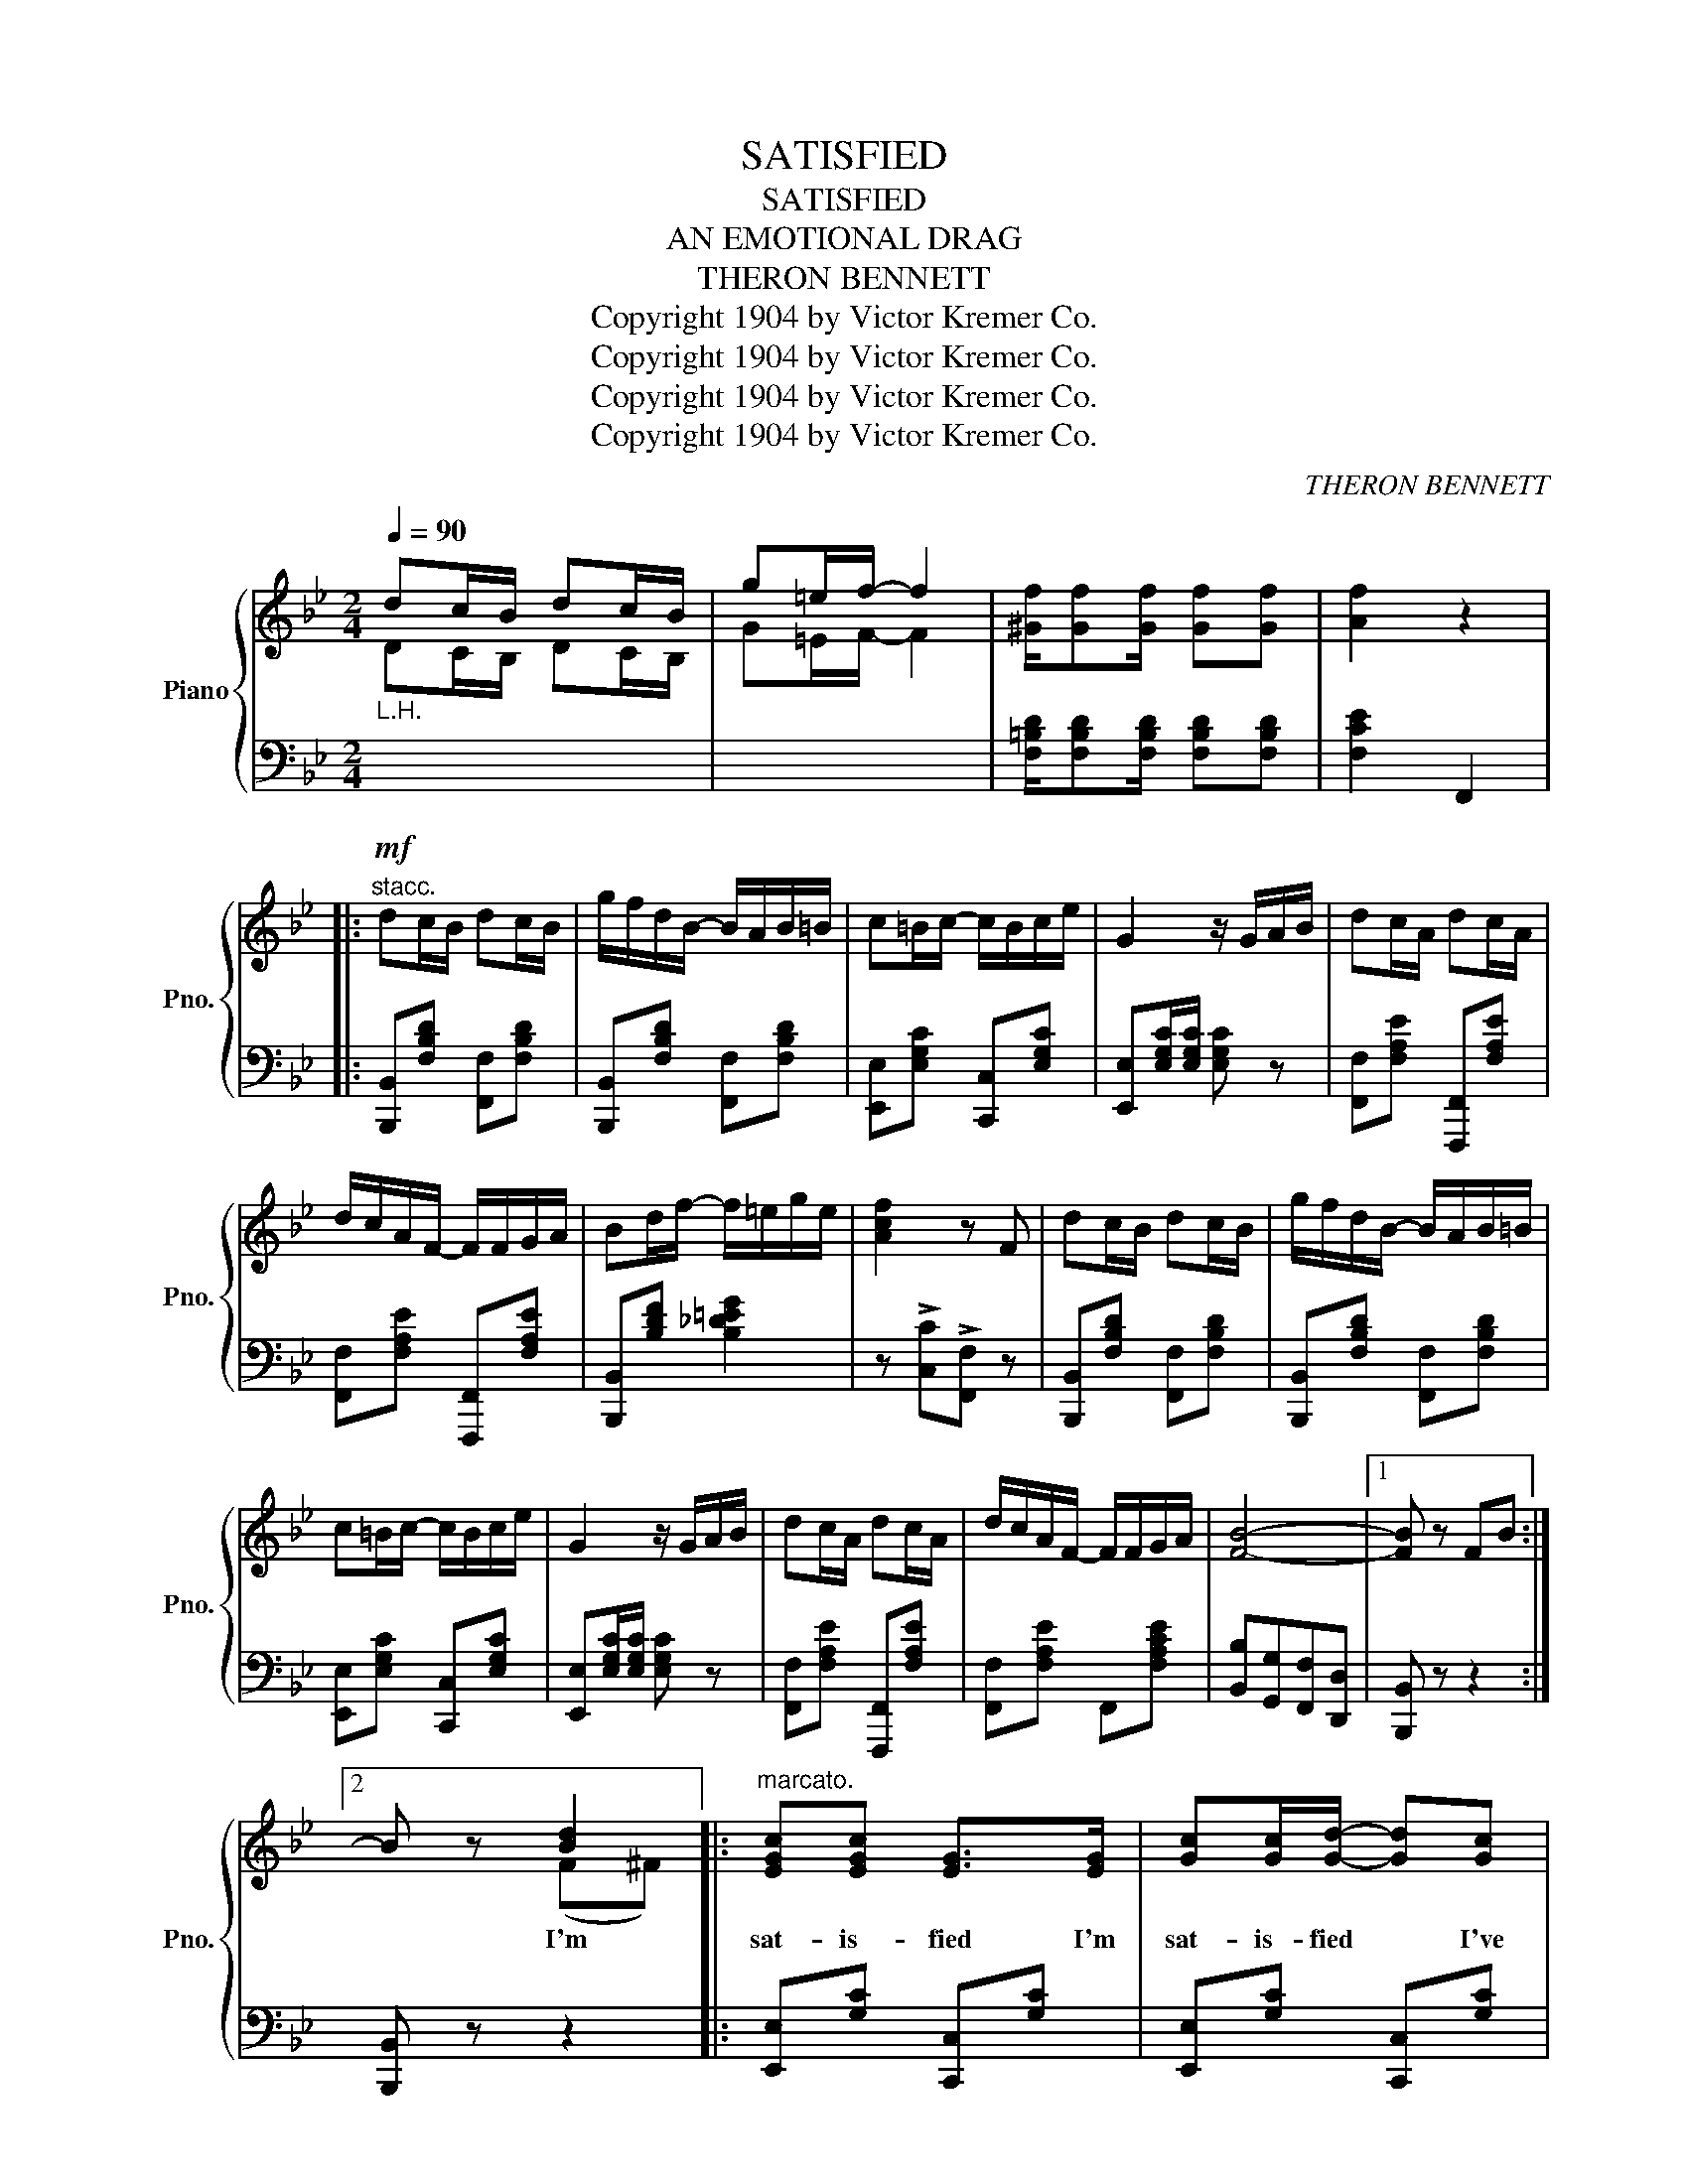 X:1
T:SATISFIED
T:SATISFIED
T:AN EMOTIONAL DRAG
T:THERON BENNETT
T:Copyright 1904 by Victor Kremer Co.
T:Copyright 1904 by Victor Kremer Co.
T:Copyright 1904 by Victor Kremer Co.
T:Copyright 1904 by Victor Kremer Co.
C:THERON BENNETT
Z:Copyright 1904 by Victor Kremer Co.
%%score { ( 1 2 ) | 3 }
L:1/8
Q:1/4=90
M:2/4
K:Bb
V:1 treble nm="Piano" snm="Pno."
V:2 treble 
V:3 bass 
V:1
"_L.H." dc/B/ dc/B/ | g=e/f/- f2 | [^Gf]/[Gf][Gf]/ [Gf][Gf] | [Af]2 z2 |: %4
w: ||||
!mf!"^stacc." dc/B/ dc/B/ | g/f/d/B/- B/A/B/=B/ | c=B/c/- c/B/c/e/ | G2 z/ G/A/B/ | dc/A/ dc/A/ | %9
w: |||||
 d/c/A/F/- F/F/G/A/ | Bd/f/- f/=e/g/e/ | [Acf]2 z F | dc/B/ dc/B/ | g/f/d/B/- B/A/B/=B/ | %14
w: |||||
 c=B/c/- c/B/c/e/ | G2 z/ G/A/B/ | dc/A/ dc/A/ | d/c/A/F/- F/F/G/A/ | [FB]4- |1 [FB] z FB :|2 %20
w: ||||||
{/x-} B z [Bd]2 |:"^marcato." [EGc][EGc] [EG]>[EG] | [Gc][Gc]/[Gd]/- [Gd][Gc] | %23
w: * I'm|sat- is- fied I'm|sat- is- fied * I've|
 [DFB][DFB] [DF]>[DF] | [DFB][DFB]/[DFc]/- [DFc]>[DFB] | A/G/A/<[A,CEF]/- [A,CEF]2- | %26
w: got my ba- by|by my side * I'm|sat- is- * fied *|
 [A,CEF] f/f/ (g/f/)g | d4- | d z !>![Bd]2 | [EGc][EGc] [EG]>[EG] | [Gc][Gc]/[Gd]/- [Gd][Gc] | %31
w: * I'm * sat- * is-|fied|* I'm|sat- is- fied I'm|sat- is- fied * *|
 [DFB][DFB] [DF]/[DF]/[DF] | [DFB][DFB]/[DFc]/- [DFc]>[DFB] | A/G/A/<[A,CEF]/- [A,CEF]2- | %34
w: She's my hon- ey babe|She's my pride * I'm|sat- is- * fied *|
 [A,CEF][Ge] [Fd][Ec] | [DB]>!f!F G/FD/ |1 B, z !>![Bd]2 :|2 B, z !>![Bdfb] z || %38
w: * I'm sat- is-|fied. * * * *|* I'm||
[K:Eb][M:2/4]!ff!"^TRIO." [Bb] [cc']2 [Gg] | [Aa][Bb][cc'][ee'] | [dd']z[dd'] z | z [Gg][Aa][Gg] | %42
w: ||||
!p! [=E=e]"_dolce."[Ff] !>![Bdb]2 | [=E=e][Ff] !>![Bdb]2 | [^F^f][Gg] [Ee][Cc] | [B,DB]3 [Ee] | %46
w: ||||
 [Dd][Ee][=E=e][Ff] | [Cc]3 [Dd] | [Ee][Ff][Gg][cc'] | [Bb][Gg] [Aa][Gg] | [=E=e][Ff] [Bdb]2 | %51
w: |||||
 [=E=e][Ff] [Bdb]2 | [^F^f][Gg] [Ee][Cc] | [B,DB]2 z2 | [E^Fe] [F=Ac]2 [EFA] | %55
w: ||||
 [GBe] [EGB]2 [=A,E] | [_A,DG] [A,DF]2 [DFAB] | [G,B,E][Gg] [Aa][Gg] |!f! [=E=e][Ff] !>![Bdb]2 | %59
w: ||||
 [=E=e][Ff] !>![Bdb]2 | [^F^f][Gg] [Ee][Cc] | [B,DB]3 [Ee] | [Dd][Ee] [=E=e][Ff] | [Cc]3 [Dd] | %64
w: |||||
 [Ee][Ff][Gg][cc'] | [Bb][Gg] [Aa][Gg] | [=E=e][Ff] !>![Bdb]2 | [=E=e][Ff] !>![Bdb]2 | %68
w: ||||
 [^F^f][Gg] [Ee][Cc] | [B,DB]2 z2 | [E^Fe] [F=Ac]2 [EFA] | [GBe] [EGB]2 [=A,E] | %72
w: ||||
 [_A,DG] [A,DF]2 [DFAB] | [G,B,E] z!f! g2 |: !>![Af]c/A/ !>![Af]c/A/ | f/c/A/c/ !>![Bg]!>![Af] | %76
w: ||||
 !>![Ge]c/B/ !>![Ge]c/B/ | e/c/B/G/ !>![GBf]!>![GBf] | [Ad]/^c/d/<[AB]/- [AB]2- | %79
w: |||
 [AB]b/c'/- c'/b/c' | gb/c'/- c'/b/c'/b/ | (c'/b/g/e/ c/B/G/)[Gg]/ | !>![Af]c/A/ !>![Af]c/A/ | %83
w: ||||
 f/c/A/c/ !>![Bg]!>![Af] | !>![Ge]c/B/ !>![Ge]c/B/ | e/c/B/G/ !>![GBf]!>![GBe] | %86
w: |||
 [Ad]/^c/ d/<[AB]/- [AB]2- | [AB]b/c'/- c'/b/c' |1 [Ee]4- | [Ee] z !>!g2 :|2 [Ee]4- | %91
w: |||||
 [Ee] z !>![ee'] z |] %92
w: |
V:2
 DC/B,/ DC/B,/ | G=E/F/- F2 | x4 | x4 |: x4 | x4 | x4 | x4 | x4 | x4 | x4 | x4 | x4 | x4 | x4 | %15
 x4 | x4 | x4 | x4 |1 x4 :|2 x2 (F^F) |: x4 | x4 | x4 | x4 | x4 | x4 | x4 | x2 (F^F) | x4 | x4 | %31
 x4 | x4 | x4 | x4 | x4 |1 x2 (F^F) :|2 x4 ||[K:Eb][M:2/4] x4 | x4 | x4 | x4 | x4 | x4 | x4 | x4 | %46
 x4 | x4 | x4 | x4 | x4 | x4 | x4 | x4 | x4 | x4 | x4 | x4 | x4 | x4 | x4 | x4 | x4 | x4 | x4 | %65
 x4 | x4 | x4 | x4 | x4 | x4 | x4 | x4 | x2 (B=B) |: x4 | x4 | x4 | x4 | x4 | x4 | x4 | x4 | x4 | %83
 x4 | x4 | x4 | x4 | x4 |1 x4 | x2 B>=B :|2 x4 | x4 |] %92
V:3
 x4 | x4 | [F,=B,D]/[F,B,D][F,B,D]/ [F,B,D][F,B,D] | [F,CE]2 F,,2 |: %4
 [B,,,B,,][F,B,D] [F,,F,][F,B,D] | [B,,,B,,][F,B,D] [F,,F,][F,B,D] | %6
 [E,,E,][E,G,C] [C,,C,][E,G,C] | [E,,E,][E,G,C]/[E,G,C]/ [E,G,C] z | %8
 [F,,F,][F,A,E] [F,,,F,,][F,A,E] | [F,,F,][F,A,E] [F,,,F,,][F,A,E] | [B,,,B,,][B,DF] [B,_D=EG]2 | %11
 z !>![C,C]!>![F,,F,] z | [B,,,B,,][F,B,D] [F,,F,][F,B,D] | [B,,,B,,][F,B,D] [F,,F,][F,B,D] | %14
 [E,,E,][E,G,C] [C,,C,][E,G,C] | [E,,E,][E,G,C]/[E,G,C]/ [E,G,C] z | %16
 [F,,F,][F,A,E] [F,,,F,,][F,A,E] | [F,,F,][F,A,E] F,,[F,A,CE] | [B,,B,][G,,G,][F,,F,][D,,D,] |1 %19
 [B,,,B,,] z z2 :|2 [B,,,B,,] z z2 |: [E,,E,][G,C] [C,,C,][G,C] | [E,,E,][G,C] [C,,C,][G,C] | %23
 [B,,B,][F,B,] [F,,F,][F,B,] | [B,,B,][F,B,] [F,,F,][F,B,] | F,,F,C,F, | F,,[F,CE] [C,,C,][F,CE] | %27
 [B,,B,][B,,B,] [A,,A,][G,,G,] | [F,,F,] z !>![B,,,B,,]2 | [E,,E,][G,C] [C,,C,][G,C] | %30
 [E,,E,][G,C] [C,,C,][G,C] | [B,,B,][F,B,] [F,,F,][F,B,] | [B,,B,][F,B,] [F,,F,][F,B,] | %33
 F,,F,C,F, | F,,[F,CE] [F,,F,][F,CE] | B,,>F, G,/F,D,/ |1 B,, z !>![B,,,B,,]2 :|2 %37
 B,, z [B,,,B,,] z ||[K:Eb][M:2/4] [B,,B,] [C,C]2 [G,,G,] | %39
 [A,,A,][K:treble] [_B,_EG] [CE^F=A][CEFA] | [_B,D=F_A]z[B,DFA] z | z4 | %42
[K:bass] [B,,,B,,][A,B,D] [F,,F,][A,B,D] | [B,,,B,,][A,B,D] [D,,D,][A,B,D] | %44
 [E,,E,][G,B,E] [E,,E,][_G,=A,] | [E,,E,][B,,E,G,]/[B,,E,G,]/ [B,,E,G,] z | %46
 [B,,,B,,][F,A,B,] D,[F,A,B,D] | [B,,,B,,][F,A,B,] D,[F,A,B,] | [E,,E,][G,B,E] [B,,,B,,][G,B,E] | %49
 [E,,E,][G,B,E] [B,,,B,,][G,B,E] | [B,,,B,,][A,B,D] [F,,F,][A,B,D] | %51
 [B,,,B,,][A,B,D] [D,,D,][A,B,D] | [E,,E,][G,B,E] [E,,E,][_G,=A,] | %53
 [E,,E,][B,,E,G,]/[B,,E,G,]/ [B,,E,G,] z | [=A,,,=A,,][^F,CE] !>!F,2 | %55
 [B,,,B,,][G,B,] !>![C,,C,]2 | B,,,B,, !>!B,,,2 | [E,,E,] z z2 | [B,,,B,,][A,B,D] [F,,F,][A,B,D] | %59
 [B,,,B,,][A,B,D] [D,,D,][A,B,D] | [E,,E,][G,B,E] [E,,E,][_G,=A,] | %61
 [E,,E,][B,,E,G,]/[B,,E,G,]/ [B,,E,G,] z | [B,,,B,,][F,A,B,] D,[F,A,B,D] | %63
 [B,,,B,,][F,A,B,] D,[F,A,B,] | [E,,E,][G,B,E] [B,,,B,,][G,B,E] | [E,,E,][G,B,E] [B,,,B,,][G,B,E] | %66
 [B,,,B,,][A,B,D] [F,,F,][A,B,D] | [B,,,B,,][A,B,D] [D,,D,][A,B,D] | %68
 [E,,E,][G,B,E] [E,,E,][_G,=A,] | [E,,E,][B,,E,G,]/[B,,E,G,]/ [B,,E,G,] z | %70
 [=A,,,=A,,][^F,CE] !>!F,2 | [B,,,B,,][G,B,] !>![C,,C,]2 | B,,,B,, !>!B,,,2 | [E,,E,] z z2 |: %74
 [F,,F,][A,CF] [C,,C,][A,CF] | [A,,,A,,][F,A,D] !>![B,,,B,,]!>![D,,D,] | %76
 [E,,E,][G,B,E] [B,,,B,,][G,B,E] | [E,,,E,,][G,B,E] !>![B,,,B,,]!>![D,,D,] | %78
 [F,,F,][A,B,D] [B,,,B,,][A,B,D] | [F,,F,][A,B,D] [B,,,B,,][A,B,D] | %80
 [E,,E,][G,B,E] [B,,,B,,][G,B,E] | [E,,E,][G,B,E] [B,,,B,,][G,B,E] | [F,,F,][A,CF] [C,,C,][A,CF] | %83
 [A,,,A,,][F,A,D] !>![B,,,B,,]!>![D,,D,] | [E,,E,][G,B,E] [B,,,B,,][G,B,E] | %85
 [E,,,E,,][G,B,E] !>![B,,,B,,]!>![E,,E,] | [F,,F,][A,B,D] [B,,,B,,][A,B,D] | %87
 [F,,F,][A,B,D] [B,,,B,,][A,B,D] |1 [E,E]B,/C/- C/B,/C | [E,,E,][D,,D,][C,,C,][B,,,B,,] :|2 %90
 [E,,E,][C,,C,][B,,,B,,][G,,,G,,] | [E,,,E,,] z [G,B,E] z |] %92

